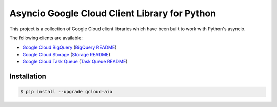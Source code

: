 Asyncio Google Cloud Client Library for Python
==============================================

This project is a collection of Google Cloud client libraries which have been
built to work with Python's asyncio.

|pypi| |circleci| |coverage| |pythons|

The following clients are available:

- `Google Cloud BigQuery`_ (`BigQuery README`_)
- `Google Cloud Storage`_ (`Storage README`_)
- `Google Cloud Task Queue`_ (`Task Queue README`_)

Installation
------------

.. code-block:: console

    $ pip install --upgrade gcloud-aio

.. _Google Cloud BigQuery: https://pypi.org/project/gcloud-aio-bigquery/
.. _Google Cloud Storage: https://pypi.org/project/gcloud-aio-storage/
.. _Google Cloud Task Queue: https://pypi.org/project/gcloud-aio-taskqueue/
.. _BigQuery README: https://github.com/talkiq/gcloud-aio/blob/master/bigquery/README.rst
.. _Storage README: https://github.com/talkiq/gcloud-aio/blob/master/storage/README.rst
.. _Task Queue README: https://github.com/talkiq/gcloud-aio/blob/master/taskqueue/README.rst

.. |pypi| image:: https://img.shields.io/pypi/v/gcloud-aio.svg?style=flat-square
    :alt: Latest PyPI Version
    :target: https://pypi.org/project/gcloud-aio/

.. |circleci| image:: https://img.shields.io/circleci/project/github/talkiq/gcloud-aio/master.svg?style=flat-square
    :alt: CircleCI Test Status
    :target: https://circleci.com/gh/talkiq/gcloud-aio/tree/master

.. |coverage| image:: https://img.shields.io/codecov/c/github/talkiq/gcloud-aio/master.svg?style=flat-square
    :alt: Code Coverage
    :target: https://codecov.io/gh/talkiq/gcloud-aio

.. |pythons| image:: https://img.shields.io/pypi/pyversions/gcloud-aio.svg?style=flat-square
    :alt: Python Version Support
    :target: https://pypi.org/project/gcloud-aio/

